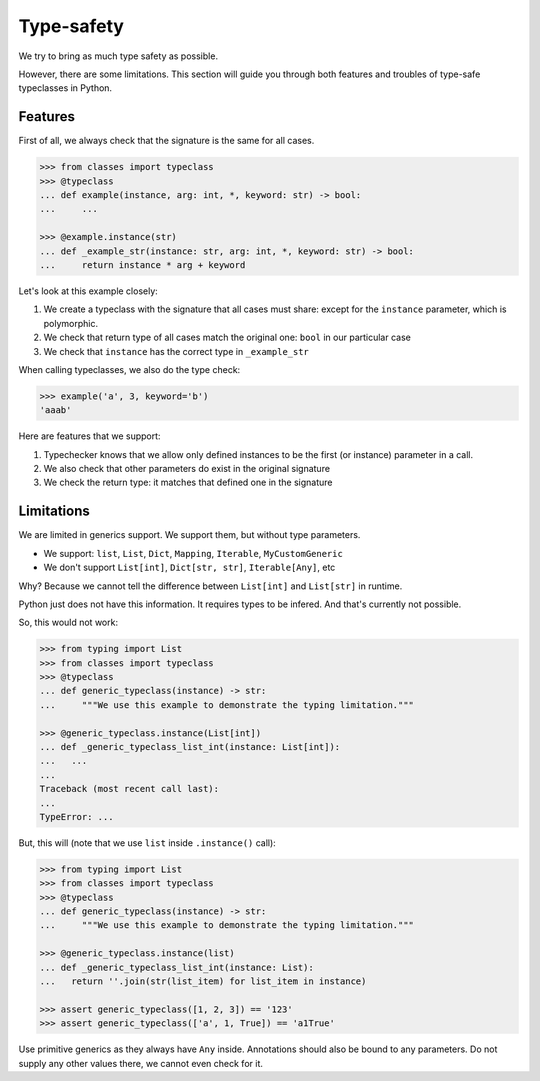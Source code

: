 .. _typesafety:

Type-safety
===========

We try to bring as much type safety as possible.

However, there are some limitations.
This section will guide you through both
features and troubles of type-safe typeclasses in Python.


Features
--------

First of all, we always check that the signature is the same for all cases.

.. code:: python

  >>> from classes import typeclass
  >>> @typeclass
  ... def example(instance, arg: int, *, keyword: str) -> bool:
  ...     ...

  >>> @example.instance(str)
  ... def _example_str(instance: str, arg: int, *, keyword: str) -> bool:
  ...     return instance * arg + keyword

Let's look at this example closely:

1. We create a typeclass with the signature that all cases must share:
   except for the ``instance`` parameter, which is polymorphic.
2. We check that return type of all cases match the original one:
   ``bool`` in our particular case
3. We check that ``instance`` has the correct type in ``_example_str``

When calling typeclasses, we also do the type check:

.. code:: python

  >>> example('a', 3, keyword='b')
  'aaab'

Here are features that we support:

1. Typechecker knows that we allow only defined instances
   to be the first (or instance) parameter in a call.
2. We also check that other parameters do exist in the original signature
3. We check the return type: it matches that defined one in the signature


Limitations
-----------

We are limited in generics support.
We support them, but without type parameters.

- We support: ``list``, ``List``, ``Dict``,
  ``Mapping``, ``Iterable``, ``MyCustomGeneric``
- We don't support ``List[int]``, ``Dict[str, str]``, ``Iterable[Any]``, etc

Why? Because we cannot tell the difference
between ``List[int]`` and ``List[str]`` in runtime.

Python just does not have this information. It requires types to be infered.
And that's currently not possible.

So, this would not work:

.. code:: python

  >>> from typing import List
  >>> from classes import typeclass
  >>> @typeclass
  ... def generic_typeclass(instance) -> str:
  ...     """We use this example to demonstrate the typing limitation."""

  >>> @generic_typeclass.instance(List[int])
  ... def _generic_typeclass_list_int(instance: List[int]):
  ...   ...
  ...
  Traceback (most recent call last):
  ...
  TypeError: ...


But, this will (note that we use ``list`` inside ``.instance()`` call):

.. code:: python

  >>> from typing import List
  >>> from classes import typeclass
  >>> @typeclass
  ... def generic_typeclass(instance) -> str:
  ...     """We use this example to demonstrate the typing limitation."""

  >>> @generic_typeclass.instance(list)
  ... def _generic_typeclass_list_int(instance: List):
  ...   return ''.join(str(list_item) for list_item in instance)

  >>> assert generic_typeclass([1, 2, 3]) == '123'
  >>> assert generic_typeclass(['a', 1, True]) == 'a1True'

Use primitive generics as they always have ``Any`` inside.
Annotations should also be bound to any parameters.
Do not supply any other values there, we cannot even check for it.
